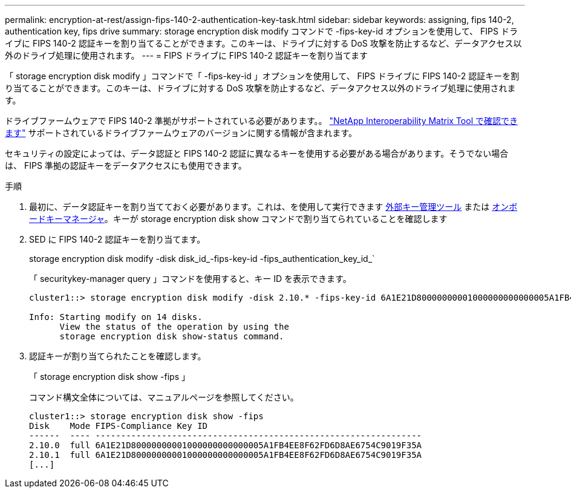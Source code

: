 ---
permalink: encryption-at-rest/assign-fips-140-2-authentication-key-task.html 
sidebar: sidebar 
keywords: assigning, fips 140-2, authentication key, fips drive 
summary: storage encryption disk modify コマンドで -fips-key-id オプションを使用して、 FIPS ドライブに FIPS 140-2 認証キーを割り当てることができます。このキーは、ドライブに対する DoS 攻撃を防止するなど、データアクセス以外のドライブ処理に使用されます。 
---
= FIPS ドライブに FIPS 140-2 認証キーを割り当てます


[role="lead"]
「 storage encryption disk modify 」コマンドで「 -fips-key-id 」オプションを使用して、 FIPS ドライブに FIPS 140-2 認証キーを割り当てることができます。このキーは、ドライブに対する DoS 攻撃を防止するなど、データアクセス以外のドライブ処理に使用されます。

ドライブファームウェアで FIPS 140-2 準拠がサポートされている必要があります。。 https://mysupport.netapp.com/matrix["NetApp Interoperability Matrix Tool で確認できます"] サポートされているドライブファームウェアのバージョンに関する情報が含まれます。

セキュリティの設定によっては、データ認証と FIPS 140-2 認証に異なるキーを使用する必要がある場合があります。そうでない場合は、 FIPS 準拠の認証キーをデータアクセスにも使用できます。

.手順
. 最初に、データ認証キーを割り当てておく必要があります。これは、を使用して実行できます xref:assign-authentication-keys-seds-external-task.html[外部キー管理ツール] または xref:assign-authentication-keys-seds-onboard-task.html[オンボードキーマネージャ]。キーが storage encryption disk show コマンドで割り当てられていることを確認します
. SED に FIPS 140-2 認証キーを割り当てます。
+
storage encryption disk modify -disk disk_id_-fips-key-id -fips_authentication_key_id_`

+
「 securitykey-manager query 」コマンドを使用すると、キー ID を表示できます。

+
[source]
----
cluster1::> storage encryption disk modify -disk 2.10.* -fips-key-id 6A1E21D80000000001000000000000005A1FB4EE8F62FD6D8AE6754C9019F35A

Info: Starting modify on 14 disks.
      View the status of the operation by using the
      storage encryption disk show-status command.
----
. 認証キーが割り当てられたことを確認します。
+
「 storage encryption disk show -fips 」

+
コマンド構文全体については、マニュアルページを参照してください。

+
[listing]
----
cluster1::> storage encryption disk show -fips
Disk    Mode FIPS-Compliance Key ID
------  ---- ----------------------------------------------------------------
2.10.0  full 6A1E21D80000000001000000000000005A1FB4EE8F62FD6D8AE6754C9019F35A
2.10.1  full 6A1E21D80000000001000000000000005A1FB4EE8F62FD6D8AE6754C9019F35A
[...]
----

